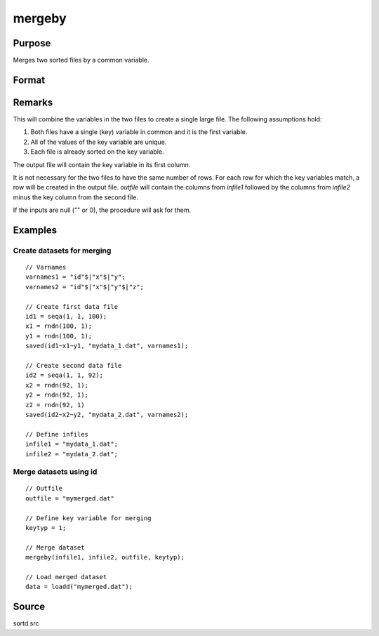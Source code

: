 
mergeby
==============================================

Purpose
----------------

Merges two sorted files by a common variable.

Format
----------------
.. function:: mergeby(infile1, infile2, outfile, keytyp)

    :param infile1: name of input file 1.
    :type infile1: string

    :param infile2: name of input file 2.
    :type infile2: string

    :param outfile: name of output file.
    :type outfile: string

    :param keytyp: data type of key variable.

        .. csv-table::
            :widths: auto

            "1", "numeric"
            "2", "character"

    :type keytyp: scalar


Remarks
-------

This will combine the variables in the two files to create a single
large file. The following assumptions hold:

#. Both files have a single (key) variable in common and it is the first
   variable.

#. All of the values of the key variable are unique.

#. Each file is already sorted on the key variable.

The output file will contain the key variable in its first column.

It is not necessary for the two files to have the same number of rows.
For each row for which the key variables match, a row will be created in
the output file. *outfile* will contain the columns from *infile1* followed
by the columns from *infile2* minus the key column from the second file.

If the inputs are null ("" or 0), the procedure will ask for them.

Examples
------------

Create datasets for merging
+++++++++++++++++++++++++++

::

  // Varnames
  varnames1 = "id"$|"x"$|"y";
  varnames2 = "id"$|"x"$|"y"$|"z";

  // Create first data file
  id1 = seqa(1, 1, 100);
  x1 = rndn(100, 1);
  y1 = rndn(100, 1);
  saved(id1~x1~y1, "mydata_1.dat", varnames1);

  // Create second data file
  id2 = seqa(1, 1, 92);
  x2 = rndn(92, 1);
  y2 = rndn(92, 1);
  z2 = rndn(92, 1)
  saved(id2~x2~y2, "mydata_2.dat", varnames2);

  // Define infiles
  infile1 = "mydata_1.dat";
  infile2 = "mydata_2.dat";

Merge datasets using id
+++++++++++++++++++++++

::

  // Outfile
  outfile = "mymerged.dat"

  // Define key variable for merging
  keytyp = 1;

  // Merge dataset
  mergeby(infile1, infile2, outfile, keytyp);

  // Load merged dataset
  data = loadd("mymerged.dat");

Source
------

sortd.src
